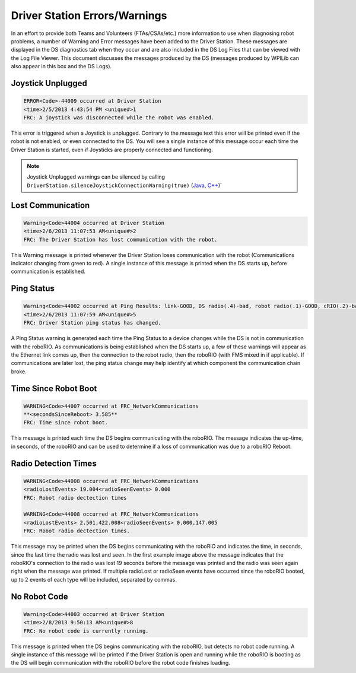 Driver Station Errors/Warnings
==============================

In an effort to provide both Teams and Volunteers (FTAs/CSAs/etc.) more information to use when diagnosing robot problems, a number of Warning and Error messages have been added to the Driver Station. These messages are displayed in the DS diagnostics tab when they occur and are also included in the DS Log Files that can be viewed with the Log File Viewer. This document discusses the messages produced by the DS (messages produced by WPILib can also appear in this box and the DS Logs).

Joystick Unplugged
------------------

.. code-block::

  ERROR<Code>-44009 occurred at Driver Station
  <time>2/5/2013 4:43:54 PM <unique#>1
  FRC: A joystick was disconnected while the robot was enabled.

This error is triggered when a Joystick is unplugged. Contrary to the message text this error will be printed even if the robot is not enabled, or even connected to the DS. You will see a single instance of this message occur each time the Driver Station is started, even if Joysticks are properly connected and functioning.

.. note:: Joystick Unplugged warnings can be silenced by calling ``DriverStation.silenceJoystickConnectionWarning(true)`` (`Java <https://github.wpilib.org/allwpilib/docs/release/java/edu/wpi/first/wpilibj/DriverStation.html#silenceJoystickConnectionWarning(boolean)>`__, `C++ <https://github.wpilib.org/allwpilib/docs/release/cpp/classfrc_1_1_driver_station.html#ad92dee0301f96316ffd2a28a22ab9e54>`__)`

Lost Communication
------------------

.. code-block::

  Warning<Code>44004 occurred at Driver Station
  <time>2/6/2013 11:07:53 AM<unique#>2
  FRC: The Driver Station has lost communication with the robot.

This Warning message is printed whenever the Driver Station loses communication with the robot (Communications indicator changing from green to red). A single instance of this message is printed when the DS starts up, before communication is established.

Ping Status
-----------

.. code-block::

  Warning<Code>44002 occurred at Ping Results: link-GOOD, DS radio(.4)-bad, robot radio(.1)-GOOD, cRIO(.2)-bad, FMS- bad Driver Station
  <time>2/6/2013 11:07:59 AM<unique#>5
  FRC: Driver Station ping status has changed.

A Ping Status warning is generated each time the Ping Status to a device changes while the DS is not in communication with the roboRIO. As communications is being established when the DS starts up, a few of these warnings will appear as the Ethernet link comes up, then the connection to the robot radio, then the roboRIO (with FMS mixed in if applicable). If communications are later lost, the ping status change may help identify at which component the communication chain broke.

Time Since Robot Boot
---------------------

.. code-block::

  WARNING<Code>44007 occurred at FRC_NetworkCommunications
  **<secondsSinceReboot> 3.585**
  FRC: Time since robot boot.

This message is printed each time the DS begins communicating with the roboRIO. The message indicates the up-time, in seconds, of the roboRIO and can be used to determine if a loss of communication was due to a roboRIO Reboot.

Radio Detection Times
---------------------

.. code-block::

  WARNING<Code>44008 occurred at FRC_NetworkCommunications
  <radioLostEvents> 19.004<radioSeenEvents> 0.000
  FRC: Robot radio dectection times

  WARNING<Code>44008 occurred at FRC_NetworkCommunications
  <radioLostEvents> 2.501,422.008<radioSeenEvents> 0.000,147.005
  FRC: Robot radio dectection times.

This message may be printed when the DS begins communicating with the roboRIO and indicates the time, in seconds, since the last time the radio was lost and seen. In the first example image above the message indicates that the roboRIO's connection to the radio was lost 19 seconds before the message was printed and the radio was seen again right when the message was printed. If multiple radioLost or radioSeen events have occurred since the roboRIO booted, up to 2 events of each type will be included, separated by commas.

No Robot Code
-------------

.. code-block::

  Warning<Code>44003 occurred at Driver Station
  <time>2/8/2013 9:50:13 AM<unique#>8
  FRC: No robot code is currently running.

This message is printed when the DS begins communicating with the roboRIO, but detects no robot code running. A single instance of this message will be printed if the Driver Station is open and running while the roboRIO is booting as the DS will begin communication with the roboRIO before the robot code finishes loading.
